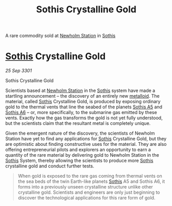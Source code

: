:PROPERTIES:
:ID:       488137ee-6e22-47f6-93b1-05f2a26e2780
:END:
#+title: Sothis Crystalline Gold
#+filetags: :rare:3301:Commodity:galnet:

A rare commodity sold at [[id:15a6cb6a-a3c1-45b7-ae06-63c8e6755bca][Newholm Station]] in [[id:aa43803c-e60c-45bf-ab48-49a139931c68][Sothis]]

* [[id:aa43803c-e60c-45bf-ab48-49a139931c68][Sothis]] Crystalline Gold

/25 Sep 3301/

Sothis Crystalline Gold 
 
Scientists based at [[id:15a6cb6a-a3c1-45b7-ae06-63c8e6755bca][Newholm Station]] in the [[id:aa43803c-e60c-45bf-ab48-49a139931c68][Sothis]] system have made a
startling announcement – the discovery of an entirely new
[[id:e455de10-7a81-470b-b1cd-01fe75ea98ca][metalloid]]. The material, called [[id:aa43803c-e60c-45bf-ab48-49a139931c68][Sothis]] Crystalline Gold, is produced
by exposing ordinary gold to the thermal vents that line the seabed of
the planets [[id:4bced525-9b3f-4894-a1ad-546a9ef89b63][Sothis A5]] and [[id:e03a3054-bab9-4050-bb30-a86fc975fae0][Sothis A6]] – or, more specifically, to the
submarine gas emitted by these vents. Exactly how the gas transforms
the gold is not yet fully understood, but the scientists claim that
the resultant metal is completely unique.

Given the emergent nature of the discovery, the scientists of Newholm
Station have yet to find any applications for [[id:aa43803c-e60c-45bf-ab48-49a139931c68][Sothis]] Crystalline Gold,
but they are optimistic about finding constructive uses for the
material. They are also offering entrepreneurial pilots and explorers
an opportunity to earn a quantity of the rare material by delivering
gold to Newholm Station in the [[id:aa43803c-e60c-45bf-ab48-49a139931c68][Sothis]] System, thereby allowing the
scientists to produce more [[id:aa43803c-e60c-45bf-ab48-49a139931c68][Sothis]] crystalline gold and conduct further
tests.

#+begin_quote
When gold is exposed to the rare gas coming from thermal vents on the
sea beds of the twin Earth-like planets [[id:aa43803c-e60c-45bf-ab48-49a139931c68][Sothis]] A5 and Sothis A6, it
forms into a previously unseen crystalline structure unlike other
crystalline gold. Scientists and engineers are only just beginning to
discover the technological applications for this rare form of gold.
#+end_quote

[[file:img/commodities/sothis_crystalline_gold.png]]
